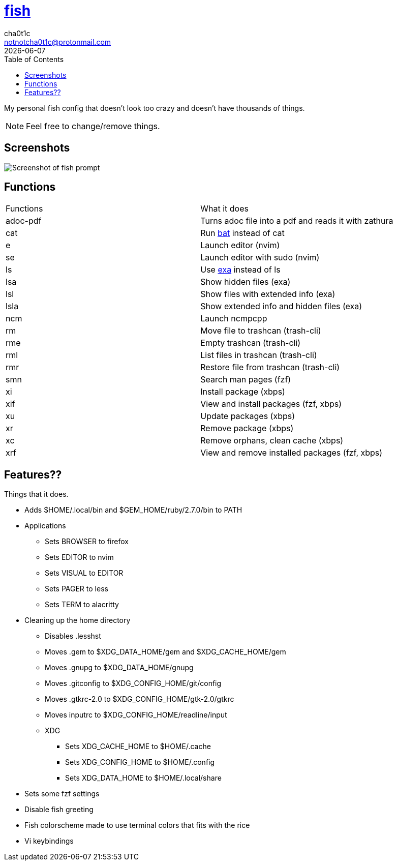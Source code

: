 = https://fishshell.com[fish]
cha0t1c <notnotcha0t1c@protonmail.com>
{docdate}
:toc:

My personal fish config that doesn't look too crazy and doesn't have thousands of things.

NOTE: Feel free to change/remove things.

== Screenshots
image::../../images/fish.png[Screenshot of fish prompt]

== Functions
|===
|Functions|What it does
|adoc-pdf
|Turns adoc file into a pdf and reads it with zathura

|cat
|Run https://github.com/sharkdp/bat[bat] instead of cat

|e
|Launch editor (nvim)

|se
|Launch editor with sudo (nvim)

|ls
|Use https://github.com/ogham/exa[exa] instead of ls

|lsa
|Show hidden files (exa)

|lsl
|Show files with extended info (exa)

|lsla
|Show extended info and hidden files (exa)

|ncm
|Launch ncmpcpp

|rm
|Move file to trashcan (trash-cli)

|rme
|Empty trashcan (trash-cli)

|rml
|List files in trashcan (trash-cli)

|rmr
|Restore file from trashcan (trash-cli)

|smn
|Search man pages (fzf)

|xi
|Install package (xbps)

|xif
|View and install packages (fzf, xbps)

|xu
|Update packages (xbps)

|xr
|Remove package (xbps)

|xc
|Remove orphans, clean cache (xbps)

|xrf
|View and remove installed packages (fzf, xbps)

|===

== Features??
Things that it does.

* Adds $HOME/.local/bin and $GEM_HOME/ruby/2.7.0/bin to PATH
* Applications
** Sets BROWSER to firefox
** Sets EDITOR to nvim
** Sets VISUAL to EDITOR
** Sets PAGER to less
** Sets TERM to alacritty
* Cleaning up the home directory
** Disables .lesshst
** Moves .gem to $XDG_DATA_HOME/gem and $XDG_CACHE_HOME/gem
** Moves .gnupg to $XDG_DATA_HOME/gnupg
** Moves .gitconfig to $XDG_CONFIG_HOME/git/config
** Moves .gtkrc-2.0 to $XDG_CONFIG_HOME/gtk-2.0/gtkrc
** Moves inputrc to $XDG_CONFIG_HOME/readline/input
** XDG
*** Sets XDG_CACHE_HOME to $HOME/.cache
*** Sets XDG_CONFIG_HOME to $HOME/.config
*** Sets XDG_DATA_HOME to $HOME/.local/share
* Sets some fzf settings
* Disable fish greeting
* Fish colorscheme made to use terminal colors that fits with the rice
* Vi keybindings

